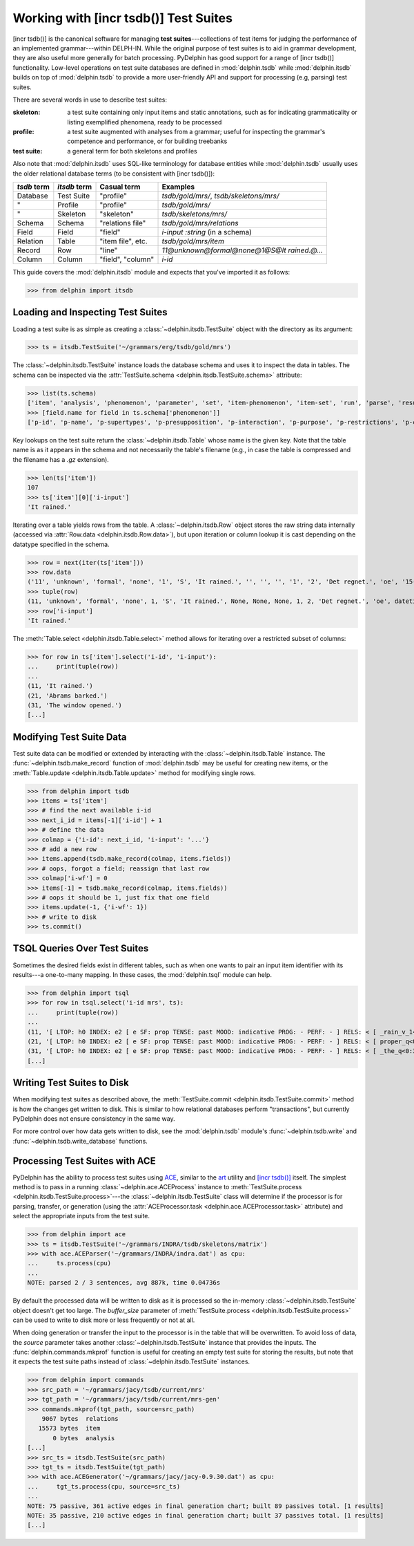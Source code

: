 
Working with [incr tsdb()] Test Suites
======================================

[incr tsdb()] is the canonical software for managing **test
suites**---collections of test items for judging the performance of an
implemented grammar---within DELPH-IN. While the original purpose of
test suites is to aid in grammar development, they are also useful
more generally for batch processing. PyDelphin has good support for a
range of [incr tsdb()] functionality. Low-level operations on test
suite databases are defined in :mod:`delphin.tsdb` while
:mod:`delphin.itsdb` builds on top of :mod:`delphin.tsdb` to provide a
more user-friendly API and support for processing (e.g, parsing) test
suites.

There are several words in use to describe test suites:

:skeleton:

  a test suite containing only input items and static annotations, such
  as for indicating grammaticality or listing exemplified phenomena,
  ready to be processed

:profile:

  a test suite augmented with analyses from a grammar; useful for
  inspecting the grammar's competence and performance, or for building
  treebanks

:test suite:

  a general term for both skeletons and profiles

Also note that :mod:`delphin.itsdb` uses SQL-like terminology for
database entities while :mod:`delphin.tsdb` usually uses the older
relational database terms (to be consistent with [incr tsdb()]):

===========  ============  =================  ==========================================
`tsdb` term  `itsdb` term  Casual term        Examples
===========  ============  =================  ==========================================
Database     Test Suite    "profile"          `tsdb/gold/mrs/`, `tsdb/skeletons/mrs/`
"            Profile       "profile"          `tsdb/gold/mrs/`
"            Skeleton      "skeleton"         `tsdb/skeletons/mrs/`
Schema       Schema        "relations file"   `tsdb/gold/mrs/relations`
Field        Field         "field"            `i-input :string` (in a schema)
Relation     Table         "item file", etc.  `tsdb/gold/mrs/item`
Record       Row           "line"             `11@unknown@formal@none@1@S@It rained.@...`
Column       Column        "field", "column"  `i-id`
===========  ============  =================  ==========================================

This guide covers the :mod:`delphin.itsdb` module and expects that
you've imported it as follows:

>>> from delphin import itsdb

.. seealso::

  - The [incr tsdb()] homepage: http://www.delph-in.net/itsdb/
  - The [incr tsdb()] wiki: http://moin.delph-in.net/ItsdbTop
  - The Wikipedia entry on database terminology:
    https://en.wikipedia.org/wiki/Relational_database#Terminology


Loading and Inspecting Test Suites
----------------------------------

Loading a test suite is as simple as creating a
:class:`~delphin.itsdb.TestSuite` object with the directory as its
argument:

>>> ts = itsdb.TestSuite('~/grammars/erg/tsdb/gold/mrs')


The :class:`~delphin.itsdb.TestSuite` instance loads the database
schema and uses it to inspect the data in tables. The schema can be
inspected via the :attr:`TestSuite.schema
<delphin.itsdb.TestSuite.schema>` attribute:

>>> list(ts.schema)
['item', 'analysis', 'phenomenon', 'parameter', 'set', 'item-phenomenon', 'item-set', 'run', 'parse', 'result', 'rule', 'output', 'edge', 'tree', 'decision', 'preference', 'update', 'fold', 'score']
>>> [field.name for field in ts.schema['phenomenon']]
['p-id', 'p-name', 'p-supertypes', 'p-presupposition', 'p-interaction', 'p-purpose', 'p-restrictions', 'p-comment', 'p-author', 'p-date']


Key lookups on the test suite return the :class:`~delphin.itsdb.Table`
whose name is the given key. Note that the table name is as it appears
in the schema and not necessarily the table's filename (e.g., in case
the table is compressed and the filename has a `.gz` extension).

>>> len(ts['item'])
107
>>> ts['item'][0]['i-input']
'It rained.'

Iterating over a table yields rows from the table. A
:class:`~delphin.itsdb.Row` object stores the raw string data
internally (accessed via :attr:`Row.data <delphin.itsdb.Row.data>`),
but upon iteration or column lookup it is cast depending on the
datatype specified in the schema.

>>> row = next(iter(ts['item']))
>>> row.data
('11', 'unknown', 'formal', 'none', '1', 'S', 'It rained.', '', '', '', '1', '2', 'Det regnet.', 'oe', '15-10-2006')
>>> tuple(row)
(11, 'unknown', 'formal', 'none', 1, 'S', 'It rained.', None, None, None, 1, 2, 'Det regnet.', 'oe', datetime.datetime(2006, 10, 15, 0, 0))
>>> row['i-input']
'It rained.'

The :meth:`Table.select <delphin.itsdb.Table.select>` method allows
for iterating over a restricted subset of columns:

>>> for row in ts['item'].select('i-id', 'i-input'):
...     print(tuple(row))
... 
(11, 'It rained.')
(21, 'Abrams barked.')
(31, 'The window opened.')
[...]


Modifying Test Suite Data
-------------------------

Test suite data can be modified or extended by interacting with the
:class:`~delphin.itsdb.Table` instance. The
:func:`~delphin.tsdb.make_record` function of :mod:`delphin.tsdb` may
be useful for creating new items, or the :meth:`Table.update
<delphin.itsdb.Table.update>` method for modifying single rows.

>>> from delphin import tsdb
>>> items = ts['item']
>>> # find the next available i-id
>>> next_i_id = items[-1]['i-id'] + 1
>>> # define the data
>>> colmap = {'i-id': next_i_id, 'i-input': '...'}
>>> # add a new row
>>> items.append(tsdb.make_record(colmap, items.fields))
>>> # oops, forgot a field; reassign that last row
>>> colmap['i-wf'] = 0
>>> items[-1] = tsdb.make_record(colmap, items.fields))
>>> # oops it should be 1, just fix that one field
>>> items.update(-1, {'i-wf': 1})
>>> # write to disk
>>> ts.commit()


TSQL Queries Over Test Suites
-----------------------------

Sometimes the desired fields exist in different tables, such as when
one wants to pair an input item identifier with its results---a
one-to-many mapping. In these cases, the :mod:`delphin.tsql` module
can help.

>>> from delphin import tsql
>>> for row in tsql.select('i-id mrs', ts):
...     print(tuple(row))
... 
(11, '[ LTOP: h0 INDEX: e2 [ e SF: prop TENSE: past MOOD: indicative PROG: - PERF: - ] RELS: < [ _rain_v_1<3:10> LBL: h1 ARG0: e2 ] > HCONS: < h0 qeq h1 > ICONS: < > ]')
(21, '[ LTOP: h0 INDEX: e2 [ e SF: prop TENSE: past MOOD: indicative PROG: - PERF: - ] RELS: < [ proper_q<0:6> LBL: h4 ARG0: x3 [ x PERS: 3 NUM: sg IND: + ] RSTR: h5 BODY: h6 ]  [ named<0:6> LBL: h7 CARG: "Abrams" ARG0: x3 ]  [ _bark_v_1<7:14> LBL: h1 ARG0: e2 ARG1: x3 ] > HCONS: < h0 qeq h1 h5 qeq h7 > ICONS: < > ]')
(31, '[ LTOP: h0 INDEX: e2 [ e SF: prop TENSE: past MOOD: indicative PROG: - PERF: - ] RELS: < [ _the_q<0:3> LBL: h4 ARG0: x3 [ x PERS: 3 NUM: sg IND: + ] RSTR: h5 BODY: h6 ]  [ _window_n_1<4:10> LBL: h7 ARG0: x3 ]  [ _open_v_1<11:18> LBL: h1 ARG0: e2 ARG1: x3 ] > HCONS: < h0 qeq h1 h5 qeq h7 > ICONS: < > ]')
[...]

.. seealso::

   - :mod:`delphin.tsql` module


Writing Test Suites to Disk
---------------------------

When modifying test suites as described above, the
:meth:`TestSuite.commit <delphin.itsdb.TestSuite.commit>` method is how
the changes get written to disk. This is similar to how relational
databases perform "transactions", but currently PyDelphin does not
ensure consistency in the same way.

For more control over how data gets written to disk, see the
:mod:`delphin.tsdb` module's :func:`~delphin.tsdb.write` and
:func:`~delphin.tsdb.write_database` functions.

.. seealso::

  The :ref:`mkprof-tutorial` command is a more versatile method of
  creating test suites at the command line.


Processing Test Suites with ACE
-------------------------------

PyDelphin has the ability to process test suites using `ACE
<http://sweaglesw.org/linguistics/ace>`_, similar to the `art
<http://sweaglesw.org/linguistics/libtsdb/art>`_ utility and `[incr
tsdb()] <http://www.delph-in.net/itsdb/>`_ itself. The simplest method
is to pass in a running :class:`~delphin.ace.ACEProcess` instance to
:meth:`TestSuite.process <delphin.itsdb.TestSuite.process>`\ ---the
:class:`~delphin.itsdb.TestSuite` class will determine if the
processor is for parsing, transfer, or generation (using the
:attr:`ACEProcessor.task <delphin.ace.ACEProcessor.task>` attribute)
and select the appropriate inputs from the test suite.

>>> from delphin import ace
>>> ts = itsdb.TestSuite('~/grammars/INDRA/tsdb/skeletons/matrix')
>>> with ace.ACEParser('~/grammars/INDRA/indra.dat') as cpu:
...     ts.process(cpu)
... 
NOTE: parsed 2 / 3 sentences, avg 887k, time 0.04736s

By default the processed data will be written to disk as it is
processed so the in-memory :class:`~delphin.itsdb.TestSuite` object
doesn't get too large. The `buffer_size` parameter of
:meth:`TestSuite.process <delphin.itsdb.TestSuite.process>` can be
used to write to disk more or less frequently or not at all.

When doing generation or transfer the input to the processor is in the
table that will be overwritten. To avoid loss of data, the `source`
parameter takes another :class:`~delphin.itsdb.TestSuite` instance
that provides the inputs. The :func:`delphin.commands.mkprof` function
is useful for creating an empty test suite for storing the results,
but note that it expects the test suite paths instead of
:class:`~delphin.itsdb.TestSuite` instances.

>>> from delphin import commands
>>> src_path = '~/grammars/jacy/tsdb/current/mrs'
>>> tgt_path = '~/grammars/jacy/tsdb/current/mrs-gen'
>>> commands.mkprof(tgt_path, source=src_path)
    9067 bytes	relations
   15573 bytes	item
       0 bytes	analysis
[...]
>>> src_ts = itsdb.TestSuite(src_path)
>>> tgt_ts = itsdb.TestSuite(tgt_path)
>>> with ace.ACEGenerator('~/grammars/jacy/jacy-0.9.30.dat') as cpu:
...     tgt_ts.process(cpu, source=src_ts)
... 
NOTE: 75 passive, 361 active edges in final generation chart; built 89 passives total. [1 results]
NOTE: 35 passive, 210 active edges in final generation chart; built 37 passives total. [1 results]
[...]

